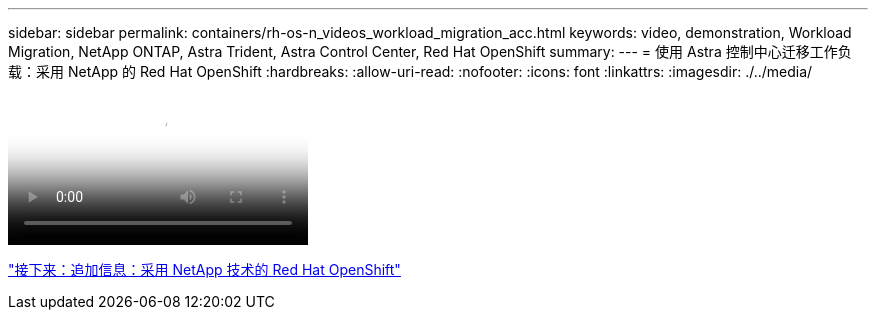 ---
sidebar: sidebar 
permalink: containers/rh-os-n_videos_workload_migration_acc.html 
keywords: video, demonstration, Workload Migration, NetApp ONTAP, Astra Trident, Astra Control Center, Red Hat OpenShift 
summary:  
---
= 使用 Astra 控制中心迁移工作负载：采用 NetApp 的 Red Hat OpenShift
:hardbreaks:
:allow-uri-read: 
:nofooter: 
:icons: font
:linkattrs: 
:imagesdir: ./../media/


video::rh-os-n_use_cases_workload_migration_using_acc.mp4[Workload Migration using Astra Control Center - Red Hat OpenShift with NetApp]
link:rh-os-n_additional_information.html["接下来：追加信息：采用 NetApp 技术的 Red Hat OpenShift"]
